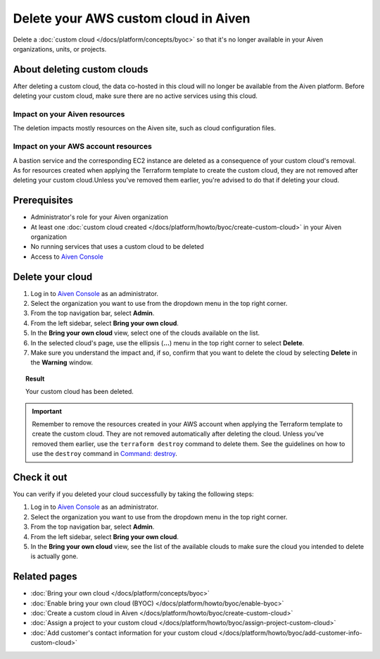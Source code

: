 Delete your AWS custom cloud in Aiven
=====================================

Delete a :doc:`custom cloud </docs/platform/concepts/byoc>` so that it's no longer available in your Aiven organizations, units, or projects.

About deleting custom clouds
----------------------------

After deleting a custom cloud, the data co-hosted in this cloud will no longer be available from the Aiven platform. Before deleting your custom cloud, make sure there are no active services using this cloud.

Impact on your Aiven resources
~~~~~~~~~~~~~~~~~~~~~~~~~~~~~~

The deletion impacts mostly resources on the Aiven site, such as cloud configuration files.

Impact on your AWS account resources
~~~~~~~~~~~~~~~~~~~~~~~~~~~~~~~~~~~~

A bastion service and the corresponding EC2 instance are deleted as a consequence of your custom cloud's removal. As for resources created when applying the Terraform template to create the custom cloud, they are not removed after deleting your custom cloud.Unless you've removed them earlier, you're advised to do that if deleting your cloud.

Prerequisites
-------------

* Administrator's role for your Aiven organization
* At least one :doc:`custom cloud created </docs/platform/howto/byoc/create-custom-cloud>` in your Aiven organization
* No running services that uses a custom cloud to be deleted
* Access to `Aiven Console <https://console.aiven.io/>`_

Delete your cloud
-----------------

1. Log in to `Aiven Console <https://console.aiven.io/>`_ as an administrator.
2. Select the organization you want to use from the dropdown menu in the top right corner.
3. From the top navigation bar, select **Admin**.
4. From the left sidebar, select **Bring your own cloud**.
5. In the **Bring your own cloud** view, select one of the clouds available on the list.
6. In the selected cloud's page, use the ellipsis (**...**) menu in the top right corner to select **Delete**.
7. Make sure you understand the impact and, if so, confirm that you want to delete the cloud by selecting **Delete** in the **Warning** window.

.. topic:: Result

    Your custom cloud has been deleted.

.. important::

    Remember to remove the resources created in your AWS account when applying the Terraform template to create the custom cloud. They are not removed automatically after deleting the cloud. Unless you've removed them earlier, use the ``terraform destroy`` command to delete them. See the guidelines on how to use the ``destroy`` command in `Command: destroy <https://developer.hashicorp.com/terraform/cli/commands/destroy>`_.

Check it out
------------

You can verify if you deleted your cloud successfully by taking the following steps:

1. Log in to `Aiven Console <https://console.aiven.io/>`_ as an administrator.
2. Select the organization you want to use from the dropdown menu in the top right corner.
3. From the top navigation bar, select **Admin**.
4. From the left sidebar, select **Bring your own cloud**.
5. In the **Bring your own cloud** view, see the list of the available clouds to make sure the cloud you intended to delete is actually gone.

Related pages
-------------

* :doc:`Bring your own cloud </docs/platform/concepts/byoc>`
* :doc:`Enable bring your own cloud (BYOC) </docs/platform/howto/byoc/enable-byoc>`
* :doc:`Create a custom cloud in Aiven </docs/platform/howto/byoc/create-custom-cloud>`
* :doc:`Assign a project to your custom cloud </docs/platform/howto/byoc/assign-project-custom-cloud>`
* :doc:`Add customer's contact information for your custom cloud </docs/platform/howto/byoc/add-customer-info-custom-cloud>`
